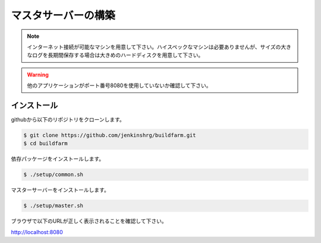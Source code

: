 =====================================
マスタサーバーの構築
=====================================

.. note::

  インターネット接続が可能なマシンを用意して下さい。ハイスペックなマシンは必要ありませんが、サイズの大きなログを長期間保存する場合は大きめのハードディスクを用意して下さい。

.. warning::

  他のアプリケーションがポート番号8080を使用していないか確認して下さい。

インストール
============

githubから以下のリポジトリをクローンします。

.. code-block:: bash

  $ git clone https://github.com/jenkinshrg/buildfarm.git
  $ cd buildfarm

依存パッケージをインストールします。

.. code-block:: bash

  $ ./setup/common.sh

マスターサーバーをインストールします。

.. code-block:: bash

  $ ./setup/master.sh

ブラウザで以下のURLが正しく表示されることを確認して下さい。

http://localhost:8080

